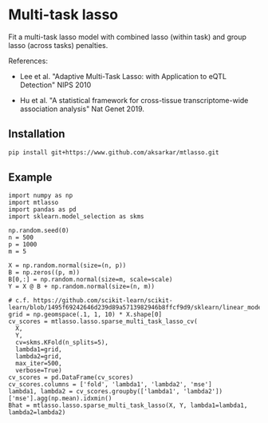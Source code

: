 * Multi-task lasso

Fit a multi-task lasso model with combined lasso (within task) and group lasso
(across tasks) penalties.

References:

- Lee et al. "Adaptive Multi-Task Lasso: with Application to eQTL Detection"
  NIPS 2010

- Hu et al. "A statistical framework for cross-tissue transcriptome-wide
  association analysis" Nat Genet 2019.

** Installation

   #+BEGIN_SRC sh :eval never
     pip install git+https://www.github.com/aksarkar/mtlasso.git
   #+END_SRC

** Example

   #+BEGIN_SRC ipython
     import numpy as np
     import mtlasso
     import pandas as pd
     import sklearn.model_selection as skms

     np.random.seed(0)
     n = 500
     p = 1000
     m = 5

     X = np.random.normal(size=(n, p))
     B = np.zeros((p, m))
     B[0,:] = np.random.normal(size=m, scale=scale)
     Y = X @ B + np.random.normal(size=(n, m))

     # c.f. https://github.com/scikit-learn/scikit-learn/blob/1495f69242646d239d89a5713982946b8ffcf9d9/sklearn/linear_model/coordinate_descent.py#L112
     grid = np.geomspace(.1, 1, 10) * X.shape[0]
     cv_scores = mtlasso.lasso.sparse_multi_task_lasso_cv(
       X,
       Y,
       cv=skms.KFold(n_splits=5),
       lambda1=grid,
       lambda2=grid,
       max_iter=500,
       verbose=True)
     cv_scores = pd.DataFrame(cv_scores)
     cv_scores.columns = ['fold', 'lambda1', 'lambda2', 'mse']
     lambda1, lambda2 = cv_scores.groupby(['lambda1', 'lambda2'])['mse'].agg(np.mean).idxmin()
     Bhat = mtlasso.lasso.sparse_multi_task_lasso(X, Y, lambda1=lambda1, lambda2=lambda2)
   #+END_SRC
